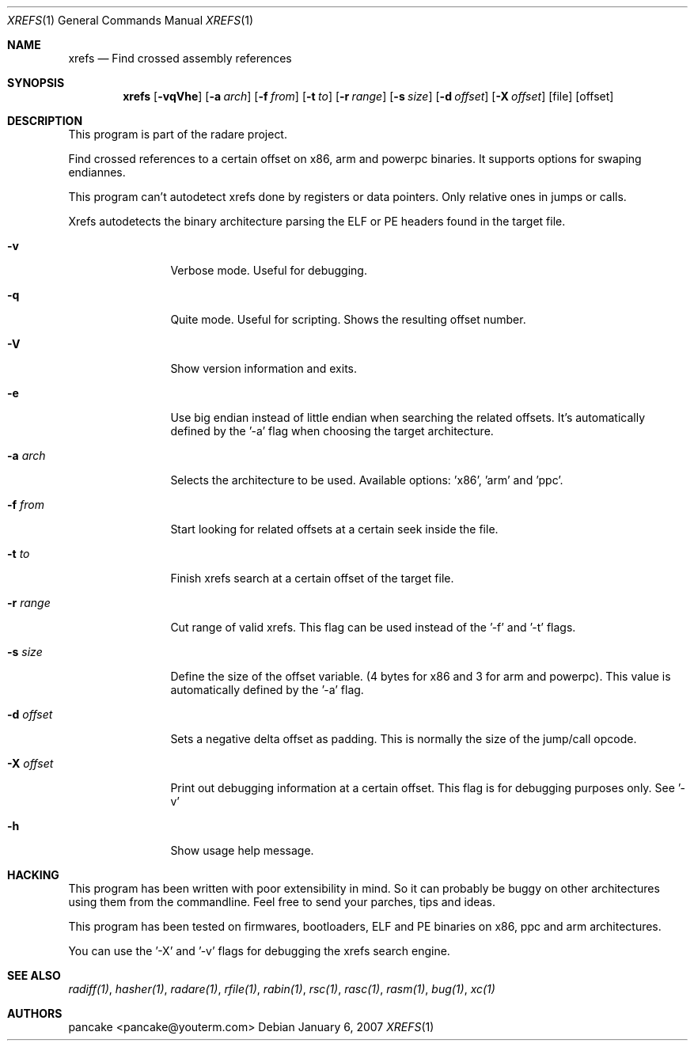 .Dd January 6, 2007
.Dt XREFS 1
.Os
.Sh NAME
.Nm xrefs
.Nd Find crossed assembly references
.Sh SYNOPSIS
.Nm xrefs
.Op Fl vqVhe
.Op Fl a Ar arch
.Op Fl f Ar from
.Op Fl t Ar to
.Op Fl r Ar range
.Op Fl s Ar size
.Op Fl d Ar offset
.Op Fl X Ar offset
.Op file
.Op offset
.Sh DESCRIPTION
This program is part of the radare project.
.Pp
Find crossed references to a certain offset on x86, arm and powerpc binaries. It supports options for swaping endiannes.
.Pp
This program can't autodetect xrefs done by registers or data pointers. Only relative ones in jumps or calls.
.Pp
Xrefs autodetects the binary architecture parsing the ELF or PE headers found in the target file.
.Bl -tag -width Fl
.It Fl v
Verbose mode. Useful for debugging.
.It Fl q
Quite mode. Useful for scripting. Shows the resulting offset number.
.It Fl V
Show version information and exits.
.It Fl e
Use big endian instead of little endian when searching the related offsets. It's automatically defined by the '-a' flag when choosing the target architecture.
.It Fl a Ar arch
Selects the architecture to be used. Available options: 'x86', 'arm' and 'ppc'.
.It Fl f Ar from
Start looking for related offsets at a certain seek inside the file.
.It Fl t Ar to
Finish xrefs search at a certain offset of the target file.
.It Fl r Ar range
Cut range of valid xrefs. This flag can be used instead of the '-f' and '-t' flags.
.It Fl s Ar size
Define the size of the offset variable. (4 bytes for x86 and 3 for arm and powerpc). This value is automatically defined by the '-a' flag.
.It Fl d Ar offset
Sets a negative delta offset as padding. This is normally the size of the jump/call opcode.
.It Fl X Ar offset
Print out debugging information at a certain offset. This flag is for debugging purposes only. See '-v'
.It Fl h
Show usage help message.
.El
.Sh HACKING
This program has been written with poor extensibility in mind. So it can probably be buggy on other architectures using them from the commandline. Feel free to send your parches, tips and ideas.
.Pp
This program has been tested on firmwares, bootloaders, ELF and PE binaries on x86, ppc and arm architectures.
.Pp
You can use the '-X' and '-v' flags for debugging the xrefs search engine.
.Sh SEE ALSO
.Pp
.Xr radiff(1) ,
.Xr hasher(1) ,
.Xr radare(1) ,
.Xr rfile(1) ,
.Xr rabin(1) ,
.Xr rsc(1) ,
.Xr rasc(1) ,
.Xr rasm(1) ,
.Xr bug(1) ,
.Xr xc(1)
.Sh AUTHORS
.Pp
pancake <pancake@youterm.com>
.Pp
